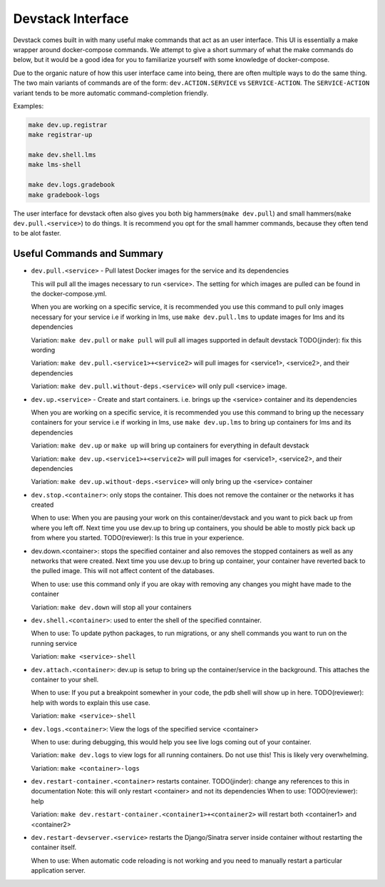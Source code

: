 Devstack Interface
------------------

Devstack comes built in with many useful make commands that act as an user interface. This UI is essentially a make wrapper around docker-compose commands. We attempt to give a short summary of what the make commands do below, but it would be a good idea for you to familiarize yourself with some knowledge of docker-compose.

Due to the organic nature of how this user interface came into being, there are often multiple ways to do the same thing. The two main variants of commands are of the form: ``dev.ACTION.SERVICE`` vs ``SERVICE-ACTION``. The ``SERVICE-ACTION`` variant tends to be more automatic command-completion friendly.

Examples:

.. code:: sh

    make dev.up.registrar
    make registrar-up

    make dev.shell.lms
    make lms-shell

    make dev.logs.gradebook
    make gradebook-logs

The user interface for devstack often also gives you both big hammers(``make dev.pull``) and small hammers(``make dev.pull.<service>``) to do things. It is recommend you opt for the small hammer commands, because they often tend to be alot faster.

Useful Commands and Summary
~~~~~~~~~~~~~~~~~~~~~~~~~~~

.. Note: this document does not contain all commands in Makefile. To see full range of the make interface, please see Makefile

- ``dev.pull.<service>`` - Pull latest Docker images for the service and its dependencies

  This will pull all the images necessary to run <service>. The setting for which images are pulled can be found in the docker-compose.yml.

  When you are working on a specific service, it is recommended you use this command to pull only images necessary for your service i.e if working in lms, use ``make dev.pull.lms`` to update images for lms and its dependencies

  Variation: ``make dev.pull`` or ``make pull`` will pull all images supported in default devstack TODO(jinder): fix this wording

  Variation: ``make dev.pull.<service1>+<service2>`` will pull images for <service1>, <service2>, and their dependencies

  Variation: ``make dev.pull.without-deps.<service>`` will only pull <service> image.

- ``dev.up.<service>`` - Create and start containers. i.e. brings up the <service> container and its dependencies

  When you are working on a specific service, it is recommended you use this command to bring up the necessary containers for your service i.e if working in lms, use ``make dev.up.lms`` to bring up containers for lms and its dependencies

  Variation: ``make dev.up`` or ``make up`` will bring up containers for everything in default devstack

  Variation: ``make dev.up.<service1>+<service2>`` will pull images for <service1>, <service2>, and their dependencies

  Variation: ``make dev.up.without-deps.<service>`` will only bring up the <service> container

- ``dev.stop.<container>``: only stops the container. This does not remove the container or the networks it has created

  When to use: When you are pausing your work on this container/devstack and you want to pick back up from where you left off. Next time you use dev.up to bring up containers, you should be able to mostly pick back up from where you started.  TODO(reviewer): Is this true in your experience.

- dev.down.<container>: stops the specified container and also removes the stopped containers as well as any networks that were created. Next time you use dev.up to bring up container, your container have reverted back to the pulled image.  This will not affect content of the databases.

  When to use: use this command only if you are okay with removing any changes you might have made to the container

  Variation: ``make dev.down`` will stop all your containers

- ``dev.shell.<container>``: used to enter the shell of the specified conntainer.

  When to use: To update python packages, to run migrations, or any shell commands you want to run on the running service

  Variation: ``make <service>-shell``

- ``dev.attach.<container>``: dev.up is setup to bring up the container/service in the background. This attaches the container to your shell.

  When to use: If you put a breakpoint somewher in your code, the pdb shell will show up in here. TODO(reviewer): help with words to explain this use case.

  Variation: ``make <service>-shell``

- ``dev.logs.<container>``: View the logs of the specified service <container>

  When to use: during debugging, this would help you see live logs coming out of your container.

  Variation: ``make dev.logs`` to view logs for all running containers. Do not use this! This is likely very overwhelming.

  Variation: ``make <container>-logs``

- ``dev.restart-container.<container>`` restarts container. TODO(jinder): change any references to this in documentation
  Note: this will only restart <container> and not its dependencies
  When to use: TODO(reviewer): help

  Variation: ``make dev.restart-container.<container1>+<container2>`` will restart both <container1> and <container2>

- ``dev.restart-devserver.<service>`` restarts the Django/Sinatra server inside container without restarting the container itself.

  When to use: When automatic code reloading is not working and you need to manually restart a particular application server.

